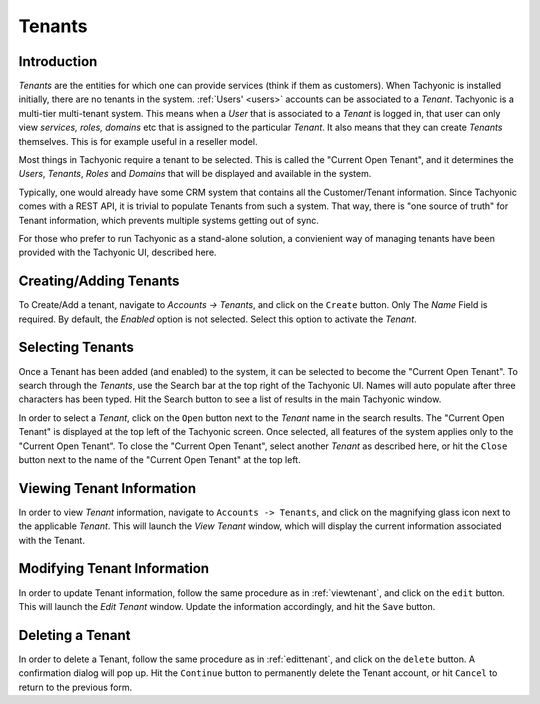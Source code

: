 .. _tenants:
Tenants
=======

Introduction
------------
*Tenants* are the entities for which one can provide services (think if them as customers). When Tachyonic is installed
initially, there are no tenants in the system. :ref:`Users' <users>` accounts can be associated to a *Tenant*.
Tachyonic is a multi-tier multi-tenant system.
This means when a *User* that is associated to a *Tenant* is logged in, that user can only view
*services, roles, domains* etc that is assigned to the particular *Tenant*. It also means that they can create *Tenants*
themselves. This is for example useful in a reseller model.

Most things in Tachyonic require a tenant to be selected. This is called the "Current Open Tenant", and it determines
the *Users*, *Tenants*, *Roles* and *Domains* that will be displayed and available in the system.

Typically, one would already have some CRM system that contains all the Customer/Tenant information. Since Tachyonic
comes with a REST API, it is trivial to populate Tenants from such a system. That way, there is "one source of truth"
for Tenant information, which prevents multiple systems getting out of sync.

For those who prefer to run Tachyonic as a stand-alone solution, a convienient way of managing tenants have been provided
with the Tachyonic UI, described here.

Creating/Adding Tenants
-----------------------
To Create/Add a tenant, navigate to `Accounts -> Tenants`, and click on the ``Create`` button. Only The *Name* Field
is required. By default, the *Enabled* option is not selected. Select this option to activate the *Tenant*.


Selecting Tenants
-----------------
Once a Tenant has been added (and enabled) to the system, it can be selected to become the "Current Open Tenant". To
search through the *Tenants*, use the Search bar at the top right of the Tachyonic UI. Names will auto populate after
three characters has been typed. Hit the Search button to see a list of results in the main Tachyonic window.

In order to select a *Tenant*, click on the ``Open`` button next to the *Tenant* name in the search results.
The "Current Open Tenant" is displayed at the top left of the Tachyonic screen. Once selected, all features of
the system applies only to the "Current Open Tenant".
To close the "Current Open Tenant", select another *Tenant* as described here, or hit the ``Close``
button next to the name of the "Current Open Tenant" at the top left.

.. _viewtenant:

Viewing Tenant Information
--------------------------
In order to view *Tenant* information, navigate to ``Accounts -> Tenants``, and click on the magnifying glass icon
next to the applicable *Tenant*.
This will launch the *View Tenant* window, which will display the current information associated with the Tenant.

.. _edittenant:

Modifying Tenant Information
----------------------------
In order to update Tenant information, follow the same procedure as in
:ref:`viewtenant`, and click on the ``edit`` button. This will launch the *Edit Tenant* window.
Update the information accordingly, and hit the ``Save`` button.

Deleting a Tenant
-----------------
In order to delete a Tenant, follow the same procedure as in :ref:`edittenant`, and click on
the ``delete`` button. A confirmation dialog will pop up. Hit the ``Continue`` button to permanently delete the Tenant
account, or hit ``Cancel`` to return to the previous form.

